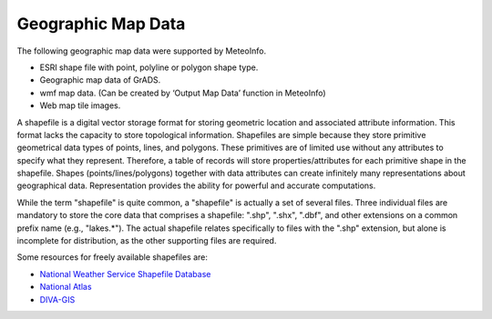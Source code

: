 .. docs-meteoinfo-desktop-geo_map_data:


************************
Geographic Map Data
************************

The following geographic map data were supported by MeteoInfo.

- ESRI shape file with point, polyline or polygon shape type.
- Geographic map data of GrADS.
- wmf map data. (Can be created by ‘Output Map Data’ function in MeteoInfo)
- Web map tile images.

A shapefile is a digital vector storage format for storing geometric location and associated 
attribute information. This format lacks the capacity to store topological information. 
Shapefiles are simple because they store primitive geometrical data types of points, lines, 
and polygons. These primitives are of limited use without any attributes to specify what they 
represent. Therefore, a table of records will store properties/attributes for each primitive 
shape in the shapefile. Shapes (points/lines/polygons) together with data attributes can create 
infinitely many representations about geographical data. Representation provides the ability 
for powerful and accurate computations.

While the term "shapefile" is quite common, a "shapefile" is actually a set of several files. 
Three individual files are mandatory to store the core data that comprises a shapefile: ".shp", 
".shx", ".dbf", and other extensions on a common prefix name (e.g., "lakes.*"). The actual 
shapefile relates specifically to files with the ".shp" extension, but alone is incomplete for 
distribution, as the other supporting files are required.

Some resources for freely available shapefiles are: 

- `National Weather Service Shapefile Database <http://www.weather.gov/geodata/>`_
- `National Atlas <http://www.nationalatlas.gov/atlasftp.html>`_
- `DIVA-GIS <http://www.diva-gis.org/Data>`_